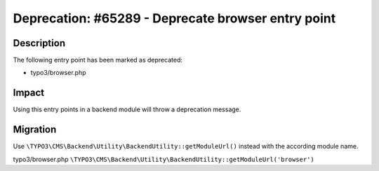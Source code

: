 ===================================================
Deprecation: #65289 - Deprecate browser entry point
===================================================

Description
===========

The following entry point has been marked as deprecated:

* typo3/browser.php


Impact
======

Using this entry points in a backend module will throw a deprecation message.


Migration
=========

Use ``\TYPO3\CMS\Backend\Utility\BackendUtility::getModuleUrl()`` instead with the according module name.

typo3/browser.php
``\TYPO3\CMS\Backend\Utility\BackendUtility::getModuleUrl('browser')``